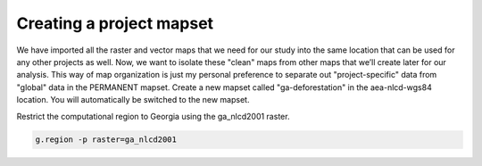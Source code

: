Creating a project mapset
=========================

We have imported all the raster and vector maps that we need for our study into the same location that can be used for any other projects as well.
Now, we want to isolate these "clean" maps from other maps that we’ll create later for our analysis.
This way of map organization is just my personal preference to separate out "project-specific" data from "global" data in the PERMANENT mapset.
Create a new mapset called "ga-deforestation" in the aea-nlcd-wgs84 location.
You will automatically be switched to the new mapset.

Restrict the computational region to Georgia using the ga_nlcd2001 raster.

.. code-block:: bash

   g.region -p raster=ga_nlcd2001
